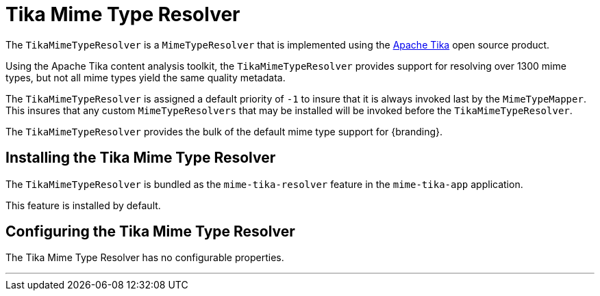 :title: Tika Mime Type Resolver
:type: mimeTypeResolver
:status: published
:link: _tika_mime_type_resolver
:summary: Provides support for resolving over 1300 mime types.

= Tika Mime Type Resolver

The `TikaMimeTypeResolver` is a `MimeTypeResolver` that is implemented using the https://tika.apache.org[Apache Tika] open source product.

Using the Apache Tika content analysis toolkit, the `TikaMimeTypeResolver` provides support for resolving over 1300 mime types, but not all mime types yield the same quality metadata.

The `TikaMimeTypeResolver` is assigned a default priority of `-1` to insure that it is always invoked last by the `MimeTypeMapper`.
This insures that any custom `MimeTypeResolvers` that may be installed will be invoked before the `TikaMimeTypeResolver`.

The `TikaMimeTypeResolver` provides the bulk of the default mime type support for {branding}.

== Installing the Tika Mime Type Resolver

The `TikaMimeTypeResolver` is bundled as the `mime-tika-resolver` feature in the `mime-tika-app` application.

This feature is installed by default.

== Configuring the Tika Mime Type Resolver

The Tika Mime Type Resolver has no configurable properties.

'''
